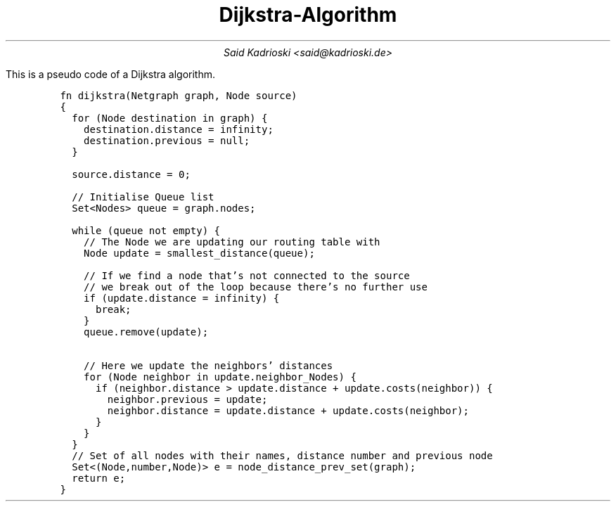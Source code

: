 .TL
Dijkstra-Algorithm
.AU
Said Kadrioski <said@kadrioski.de>
.PP
This is a pseudo code of a Dijkstra algorithm.
.IP
.DS L
.ft C
fn dijkstra(Netgraph graph, Node source)
{
  for (Node destination in graph) {
    destination.distance = infinity;
    destination.previous = null;
  }

  source.distance = 0;

  // Initialise Queue list
  Set<Nodes> queue = graph.nodes;

  while (queue not empty) {
    // The Node we are updating our routing table with
    Node update = smallest_distance(queue);
    
    // If we find a node that's not connected to the source
    // we break out of the loop because there's no further use
    if (update.distance = infinity) {
      break;
    }
    queue.remove(update);

    // Here we update the neighbors' distances
    for (Node neighbor in update.neighbor_Nodes) {
      if (neighbor.distance > update.distance + update.costs(neighbor)) {
        neighbor.previous = update;
        neighbor.distance = update.distance + update.costs(neighbor);
      }
    }
  }
  // Set of all nodes with their names, distance number and previous node
  Set<(Node,number,Node)> e = node_distance_prev_set(graph);
  return e;
}
.ft

